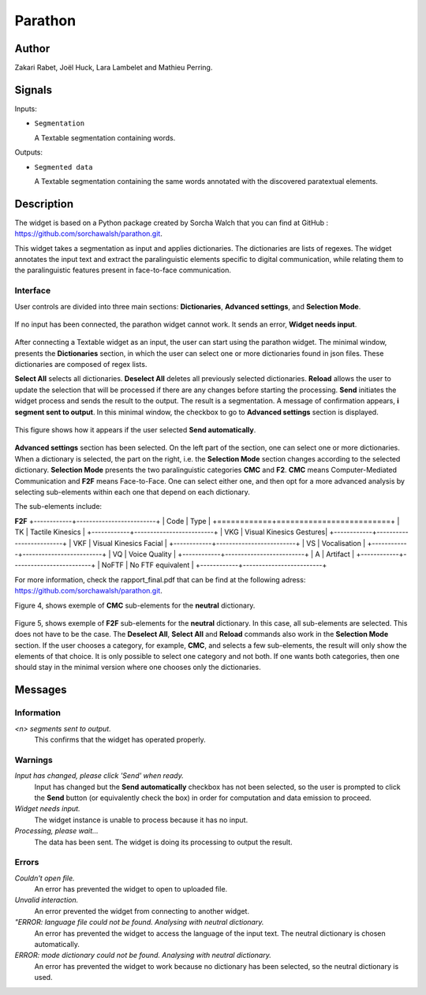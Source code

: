 
.. meta::
   :description: Orange3 Textable Prototypes documentation, Parathon widget
   :keywords: Orange3, Textable, Prototypes, documentation, Parathon, widget

.. _Parathon:

Parathon
=======

.. image:: figures/parathon_logo.png
    :alt: First look at Parathon widget
    :align: center 

Author
------

Zakari Rabet, Joël Huck, Lara Lambelet and Mathieu Perring.

Signals
-------

Inputs:

* ``Segmentation``

  A Textable segmentation containing words.

Outputs:

* ``Segmented data``

  A Textable segmentation containing the same words annotated with the discovered paratextual elements.

Description
-----------

The widget is based on a Python package created by Sorcha Walch that you can find at GitHub : https://github.com/sorchawalsh/parathon.git.

This widget takes a segmentation as input and applies dictionaries. The dictionaries are lists of regexes. 
The widget annotates the input text and extract the paralinguistic elements specific to digital communication, while relating them to the paralinguistic features present in face-to-face communication.

Interface
~~~~~~~~~

User controls are divided into three main sections: **Dictionaries**, **Advanced settings**, and **Selection Mode**.

.. _parathon_fig1:

.. figure:: figures/parathon_fig1.png
    :align: center
    :scale: 50 %

If no input has been connected, the parathon widget cannot work. It sends an error, **Widget needs input**.

.. _parathon_fig2:

.. figure:: figures/parathon_fig2.png
    :align: center
    :scale: 50 %

After connecting a Textable widget as an input, the user can start using the parathon widget.
The minimal window, presents the **Dictionaries** section, in which the user can select one or 
more dictionaries found in json files. These dictionaries are composed of regex lists.

**Select All** selects all dictionaries. **Deselect All** deletes all previously selected dictionaries.
**Reload** allows the user to update the selection that will be processed if there are any changes before starting the processing.
**Send** initiates the widget process and sends the result to the output. The result is a segmentation. A message of confirmation appears, **i segment sent to output**.
In this minimal window, the checkbox to go to **Advanced settings** section is displayed. 

.. _parathon_fig3:

.. figure:: figures/parathon_fig3.png
    :align: center
    :scale: 50 %

This figure shows how it appears if the user selected **Send automatically**.

.. _parathon_fig4:

.. figure:: figures/parathon_fig4.png
    :align: center
    :scale: 50 %

**Advanced settings** section has been selected. On the left part of the section, one can select one or more dictionaries. 
When a dictionary is selected, the part on the right, i.e. the **Selection Mode** section changes according to the selected dictionary.
**Selection Mode** presents the two paralinguistic categories **CMC** and **F2**. **CMC** means Computer-Mediated Communication and **F2F** means Face-to-Face.
One can select either one, and then opt for a more advanced analysis by selecting sub-elements within each one that depend on each dictionary.

The sub-elements include:

**F2F**
+------------+-------------------------+
| Code       | Type                    | 
+============+=========================+
| TK         | Tactile Kinesics        | 
+------------+-------------------------+
| VKG        | Visual Kinesics Gestures| 
+------------+-------------------------+ 
| VKF        | Visual Kinesics Facial  | 
+------------+-------------------------+
| VS         | Vocalisation            | 
+------------+-------------------------+ 
| VQ         | Voice Quality           | 
+------------+-------------------------+
| A          | Artifact                | 
+------------+-------------------------+
| NoFTF      | No FTF equivalent       | 
+------------+-------------------------+

For more information, check the rapport_final.pdf that can be find at the following adress: https://github.com/sorchawalsh/parathon.git.

Figure 4, shows exemple of **CMC** sub-elements for the **neutral** dictionary.

.. _parathon_fig5:

.. figure:: figures/parathon_fig5.png
    :align: center
    :scale: 50 %

Figure 5, shows exemple of **F2F** sub-elements for the **neutral** dictionary.
In this case, all sub-elements are selected. This does not have to be the case. 
The **Deselect All**, **Select All** and **Reload** commands also work in the **Selection Mode** section.
If the user chooses a category, for example, **CMC**, and selects a few sub-elements, the result will only show 
the elements of that choice. It is only possible to select one category and not both.
If one wants both categories, then one should stay in the minimal version where one chooses only the dictionaries. 

Messages
---------

Information
~~~~~~~~~~~

*<n> segments sent to output.*
    This confirms that the widget has operated properly.

Warnings
~~~~~~~~

*Input has changed, please click 'Send' when ready.*
    Input has changed but the **Send automatically** checkbox
    has not been selected, so the user is prompted to click the **Send**
    button (or equivalently check the box) in order for computation and data
    emission to proceed.

*Widget needs input.*
    The widget instance is unable to process because it has no input.

*Processing, please wait...*
   The data has been sent. The widget is doing its processing to output the result.


Errors
~~~~~~

*Couldn't open file.*
    An error has prevented the widget to open to uploaded file.

*Unvalid interaction.*
    An error prevented the widget from connecting to another widget.

*"ERROR: language file could not be found. Analysing with neutral dictionary.*
    An error has prevented the widget to access the language of the input text. The neutral dictionary is chosen automatically.

*ERROR: mode dictionary could not be found. Analysing with neutral dictionary.*
    An error has prevented the widget to work because no dictionary has been selected, so the neutral dictionary is used. 

